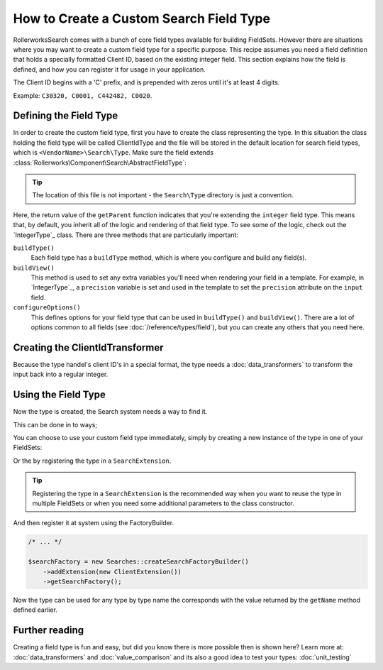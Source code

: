 .. index::
   single: Field; Custom field type

How to Create a Custom Search Field Type
========================================

RollerworksSearch comes with a bunch of core field types available for
building FieldSets.
However there are situations where you may want to create a custom field type for
a specific purpose. This recipe assumes you need a field definition that holds a
specially formatted Client ID, based on the existing integer field.
This section explains how the field is defined, and how you can register it
for usage in your application.

The Client ID begins with a 'C' prefix, and is prepended with zeros until it's
at least 4 digits.

Example: ``C30320, C0001, C442482, C0020``.

Defining the Field Type
-----------------------

In order to create the custom field type, first you have to create the class representing the type.
In this situation the class holding the field type will be called ClientIdType and the file will be
stored in the default location for search field types, which is ``<VendorName>\Search\Type``.
Make sure the field extends :class:`Rollerworks\Component\Search\AbstractFieldType`:

.. code-block:: php
    :linenos:

    // src/Acme/Search/Extension/Client/Type/ClientIdType.php

    namespace Acme\Client\Search\Extension\Client\Type;

    use Rollerworks\Component\Search\AbstractFieldType;
    use Acme\Search\Extension\Client\DataTransformer\ClientIdTransformer;
    use Symfony\Component\OptionsResolver\OptionsResolver;

    class ClientIdType extends AbstractFieldType
    {
        public function buildType(FieldConfigInterface $config, array $options)
        {
            // The integer-type sets a special transformer for localized integers
            // This type doesn't need this so remove the transformers
            $config->resetViewTransformers();

            $config->addViewTransformer(new ClientIdTransformer());
        }

        public function configureOptions(OptionsResolver $resolver)
        {
            $resolver->setDefaults(
                array(
                    'precision' => 0
                )
            );
        }

        public function getName()
        {
            return 'client_id';
        }

        public function getParent()
        {
            return 'integer';
        }
    }

.. tip::

    The location of this file is not important - the ``Search\Type`` directory
    is just a convention.

Here, the return value of the ``getParent`` function indicates that you're
extending the ``integer`` field type. This means that, by default, you inherit
all of the logic and rendering of that field type. To see some of the logic,
check out the `IntegerType`_ class. There are three methods that are particularly
important:

``buildType()``
    Each field type has a ``buildType`` method, which is where
    you configure and build any field(s).

``buildView()``
    This method is used to set any extra variables you'll
    need when rendering your field in a template. For example, in `IntegerType`_,
    a ``precision`` variable is set and used in the template to set
    the ``precision`` attribute on the ``input`` field.

``configureOptions()``
    This defines options for your field type that
    can be used in ``buildType()`` and ``buildView()``. There are a lot of
    options common to all fields (see :doc:`/reference/types/field`),
    but you can create any others that you need here.

Creating the ClientIdTransformer
--------------------------------

Because the type handel's client ID's in a special format, the type needs
a :doc:`data_transformers` to transform the input back
into a regular integer.

.. code-block:: php
    :linenos:

    // src/Acme/Search/Extension/Client/DataTransformer/ClientIdTransformer.php

    namespace Acme\Client\Search\Extension\Client\DataTransformer;

    use Rollerworks\Component\Search\DataTransformerInterface;
    use Rollerworks\Component\Search\Exception\TransformationFailedException;

    class ClientIdTransformer implements DataTransformerInterface
    {
        public function transform($value)
        {
            return sprintf('C%04d', $value);
        }

        public function reverseTransform($value)
        {
            if (null !== $value && !is_scalar($value)) {
                throw new TransformationFailedException('Expected a scalar.');
            }

            return ltrim('C0');
        }
    }

Using the Field Type
--------------------

Now the type is created, the Search system needs a way to find it.

This can be done in to ways;

You can choose to use your custom field type immediately, simply by creating a
new instance of the type in one of your FieldSets:

.. code-block:: php
    :linenos:

    use Acme\Client\Search\Extension\Client\Type\ClientIdType;
    use Rollerworks\Component\Search\Searches;

    $searchFactory = new Searches::createSearchFactoryBuilder()->getSearchFactory();

    $fieldset = $searchFactory->createFieldSetBuilder('clients')
        ->add('id', new ClientIdType())
        ->add('name', 'text')
        ->getFieldSet()
    ;

Or the by registering the type in a ``SearchExtension``.

.. tip::

    Registering the type in a ``SearchExtension`` is the recommended way
    when you want to reuse the type in multiple FieldSets or when you
    need some additional parameters to the class constructor.

.. code-block:: php
    :linenos:

    // src/Acme/Client/Search/Extension/Client/ClientExtension.php

    namespace Acme\Client\Search\Extension\Client;

    use Rollerworks\Component\Search\AbstractExtension;

    class ClientExtension extends AbstractExtension
    {
        protected function loadTypes()
        {
            return array(
                new Type\ClientIdType(),
            );
        }
    }

And then register it at system using the FactoryBuilder.

.. code-block:: php

    /* ... */

    $searchFactory = new Searches::createSearchFactoryBuilder()
        ->addExtension(new ClientExtension())
        ->getSearchFactory();

Now the type can be used for any type by type name the corresponds with the value
returned by the ``getName`` method defined earlier.

.. code-block:: php
    :linenos:

    use Acme\Client\Search\Extension\Client\Type\ClientIdType;
    use Rollerworks\Component\Search\Searches;

    $searchFactory = new Searches::createSearchFactoryBuilder()->getSearchFactory();

    $fieldset = $searchFactory->createFieldSetBuilder('clients')
        ->add('id', 'client_id')
        ->add('name', 'text')
        ->getFieldSet()
    ;

Further reading
---------------

Creating a field type is fun and easy, but did you know there is more possible
then is shown here? Learn more at: :doc:`data_transformers` and
:doc:`value_comparison` and its also a good idea to test your types:
:doc:`unit_testing`
